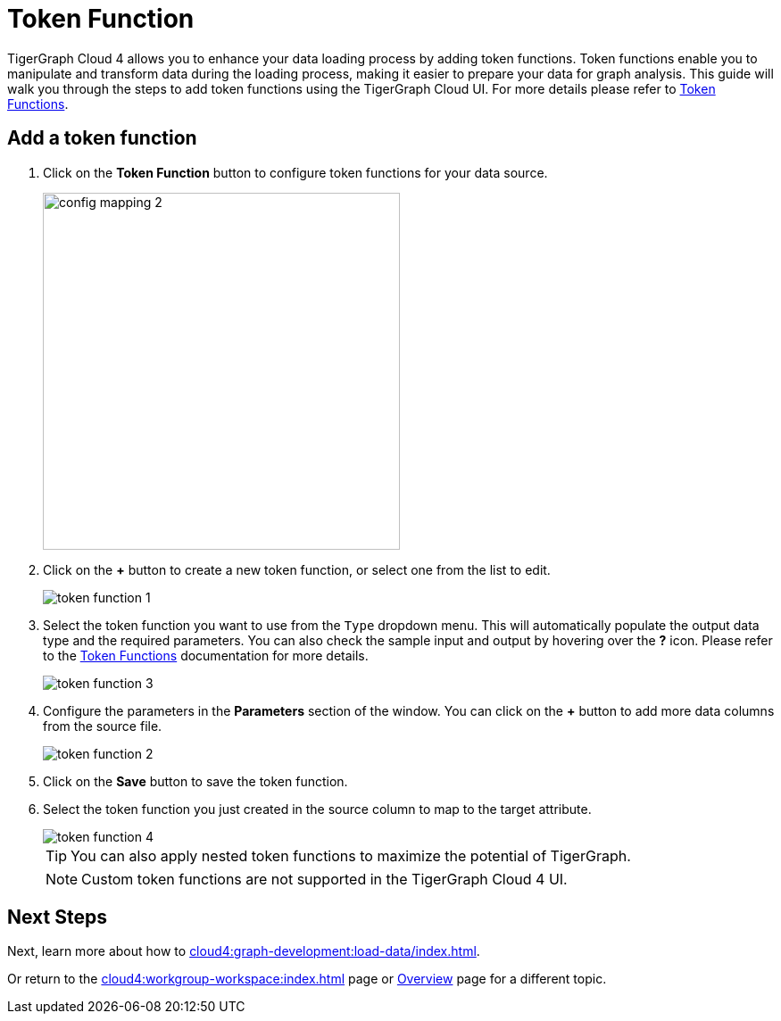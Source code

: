 = Token Function
:experimental:

TigerGraph Cloud 4 allows you to enhance your data loading process by adding token functions. Token functions enable you to manipulate and transform data during the loading process, making it easier to prepare your data for graph analysis. This guide will walk you through the steps to add token functions using the TigerGraph Cloud UI. For more details please refer to xref:4.1@gsql-ref:ddl-and-loading:functions:token/index.adoc[Token Functions].

== Add a token function
. Click on the btn:[Token Function] button to configure token functions for your data source.

+
image::config-mapping-2.png[width=400]
+
. Click on the btn:[+] button to create a new token function, or select one from the list to edit.
+
image::token-function-1.png[]
+

. Select the token function you want to use from the `Type` dropdown menu. This will automatically populate the output data type and the required parameters. You can also check the sample input and output by hovering over the btn:[?] icon. Please refer to the xref:4.1@gsql-ref:ddl-and-loading:functions:token/index.adoc[Token Functions] documentation for more details.

+
image::token-function-3.png[]
+

. Configure the parameters in the *Parameters* section of the window. You can click on the btn:[+] button to add more data columns from the source file.

+
image::token-function-2.png[]
+

. Click on the btn:[Save] button to save the token function.

. Select the token function you just created in the source column to map to the target attribute.

+
image::token-function-4.png[]
+

[TIP]
====
You can also apply nested token functions to maximize the potential of TigerGraph.
====

+
[NOTE]
====
Custom token functions are not supported in the TigerGraph Cloud 4 UI.
====

== Next Steps
Next, learn more about how to xref:cloud4:graph-development:load-data/index.adoc[].

Or return to the xref:cloud4:workgroup-workspace:index.adoc[] page or xref:cloud4:overview:index.adoc[Overview] page for a different topic.

